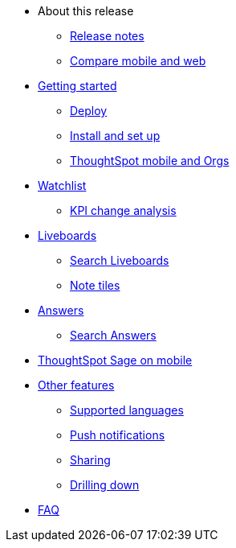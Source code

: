 * About this release
** xref:notes-mobile.adoc[Release notes]
** xref:mobile-compare-web.adoc[Compare mobile and web]
* xref:mobile-getting-started.adoc[Getting started]
** xref:mobile-deploy.adoc[Deploy]
** xref:mobile-install.adoc[Install and set up]
** xref:mobile-orgs.adoc[ThoughtSpot mobile and Orgs]
* xref:mobile-watchlists.adoc[Watchlist]
** xref:mobile-kpi-change-analysis.adoc[KPI change analysis]
* xref:mobile-liveboards.adoc[Liveboards]
** xref:mobile-liveboard-search.adoc[Search Liveboards]
** xref:mobile-note-tiles.adoc[Note tiles]
* xref:mobile-answers.adoc[Answers]
** xref:mobile-answers-search.adoc[Search Answers]
* xref:mobile-ask-sage.adoc[ThoughtSpot Sage on mobile]
* xref:mobile-features.adoc[Other features]
** xref:mobile-localization.adoc[Supported languages]
** xref:mobile-push-notifications.adoc[Push notifications]
** xref:mobile-deep-linking.adoc[Sharing]
** xref:mobile-drill-down.adoc[Drilling down]
* xref:mobile-faq.adoc[FAQ]
